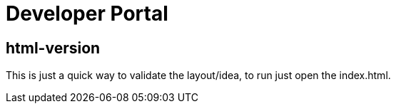 = Developer Portal 

== html-version 

This is just a quick way to validate the layout/idea, to run just open the index.html.

